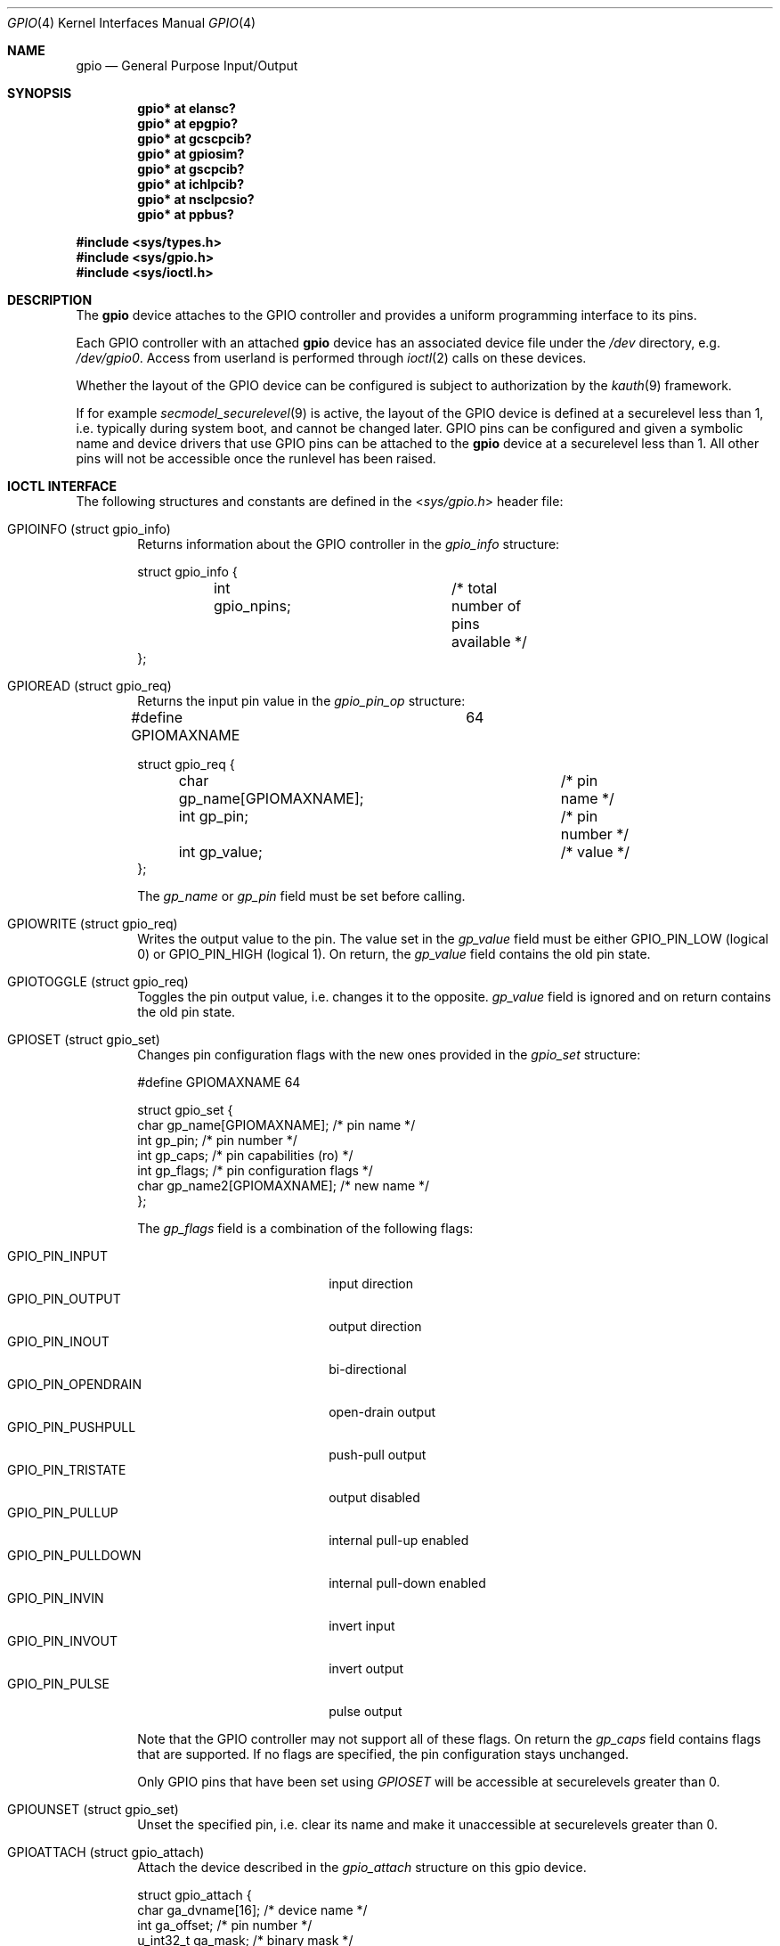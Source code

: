 .\" $NetBSD: gpio.4,v 1.18.2.2 2010/03/22 18:58:32 joerg Exp $
.\"	$OpenBSD: gpio.4,v 1.5 2004/11/23 09:39:29 reyk Exp $
.\"
.\" Copyright (c) 2004 Alexander Yurchenko <grange@openbsd.org>
.\"
.\" Permission to use, copy, modify, and distribute this software for any
.\" purpose with or without fee is hereby granted, provided that the above
.\" copyright notice and this permission notice appear in all copies.
.\"
.\" THE SOFTWARE IS PROVIDED "AS IS" AND THE AUTHOR DISCLAIMS ALL WARRANTIES
.\" WITH REGARD TO THIS SOFTWARE INCLUDING ALL IMPLIED WARRANTIES OF
.\" MERCHANTABILITY AND FITNESS. IN NO EVENT SHALL THE AUTHOR BE LIABLE FOR
.\" ANY SPECIAL, DIRECT, INDIRECT, OR CONSEQUENTIAL DAMAGES OR ANY DAMAGES
.\" WHATSOEVER RESULTING FROM LOSS OF USE, DATA OR PROFITS, WHETHER IN AN
.\" ACTION OF CONTRACT, NEGLIGENCE OR OTHER TORTIOUS ACTION, ARISING OUT OF
.\" OR IN CONNECTION WITH THE USE OR PERFORMANCE OF THIS SOFTWARE.
.\"
.Dd September 27, 2009
.Dt GPIO 4
.Os
.Sh NAME
.Nm gpio
.Nd General Purpose Input/Output
.Sh SYNOPSIS
.Cd "gpio* at elansc?"
.Cd "gpio* at epgpio?"
.Cd "gpio* at gcscpcib?"
.Cd "gpio* at gpiosim?"
.Cd "gpio* at gscpcib?"
.Cd "gpio* at ichlpcib?"
.Cd "gpio* at nsclpcsio?"
.Cd "gpio* at ppbus?"
.Pp
.In sys/types.h
.In sys/gpio.h
.In sys/ioctl.h
.Sh DESCRIPTION
The
.Nm
device attaches to the
.Tn GPIO
controller and provides a uniform programming interface to its pins.
.Pp
Each
.Tn GPIO
controller with an attached
.Nm
device has an associated device file under the
.Pa /dev
directory, e.g.\&
.Pa /dev/gpio0 .
Access from userland is performed through
.Xr ioctl 2
calls on these devices.
.Pp
Whether the layout of the GPIO device can be configured is subject to
authorization by the
.Xr kauth 9
framework.
.Pp
If for example
.Xr secmodel_securelevel 9
is active, the layout of the GPIO device is defined at a securelevel
less than 1, i.e. typically during system boot, and cannot be changed later.
GPIO pins can be configured and given a symbolic name and device drivers
that use GPIO pins can be attached to the
.Nm
device at a securelevel less than 1.
All other pins will not be accessible once the runlevel has been raised.
.Sh IOCTL INTERFACE
The following structures and constants are defined in the
.In sys/gpio.h
header file:
.Pp
.Bl -tag -width XXXX -compact
.It Dv GPIOINFO (struct gpio_info)
Returns information about the
.Tn GPIO
controller in the
.Fa gpio_info
structure:
.Bd -literal
struct gpio_info {
	int gpio_npins;		/* total number of pins available */
};
.Ed
.Pp
.It Dv GPIOREAD (struct gpio_req)
Returns the input pin value in the
.Fa gpio_pin_op
structure:
.Bd -literal
#define GPIOMAXNAME		64

struct gpio_req {
	char gp_name[GPIOMAXNAME];	/* pin name */
	int gp_pin;			/* pin number */
	int gp_value;			/* value */
};
.Ed
.Pp
The
.Fa gp_name
or
.Fa gp_pin
field must be set before calling.
.Pp
.It Dv GPIOWRITE (struct gpio_req)
Writes the output value to the pin.
The value set in the
.Fa gp_value
field must be either
.Dv GPIO_PIN_LOW
(logical 0) or
.Dv GPIO_PIN_HIGH
(logical 1).
On return, the
.Fa gp_value
field contains the old pin state.
.Pp
.It Dv GPIOTOGGLE (struct gpio_req)
Toggles the pin output value, i.e. changes it to the opposite.
.Fa gp_value
field is ignored and on return contains the old pin state.
.Pp
.It Dv GPIOSET (struct gpio_set)
Changes pin configuration flags with the new ones provided in the
.Fa gpio_set
structure:
.Bd -literal
#define GPIOMAXNAME          64

struct gpio_set {
        char gp_name[GPIOMAXNAME];   /* pin name */
        int gp_pin;                     /* pin number */
        int gp_caps;                    /* pin capabilities (ro) */
        int gp_flags;                   /* pin configuration flags */
        char gp_name2[GPIOMAXNAME];  /* new name */
};
.Ed
.Pp
The
.Fa gp_flags
field is a combination of the following flags:
.Pp
.Bl -tag -width GPIO_PIN_OPENDRAIN -compact
.It Dv GPIO_PIN_INPUT
input direction
.It Dv GPIO_PIN_OUTPUT
output direction
.It Dv GPIO_PIN_INOUT
bi-directional
.It Dv GPIO_PIN_OPENDRAIN
open-drain output
.It Dv GPIO_PIN_PUSHPULL
push-pull output
.It Dv GPIO_PIN_TRISTATE
output disabled
.It Dv GPIO_PIN_PULLUP
internal pull-up enabled
.It Dv GPIO_PIN_PULLDOWN
internal pull-down enabled
.It Dv GPIO_PIN_INVIN
invert input
.It Dv GPIO_PIN_INVOUT
invert output
.It Dv GPIO_PIN_PULSE
pulse output
.El
.Pp
Note that the GPIO controller
may not support all of these flags.
On return the
.Fa gp_caps
field contains flags that are supported.
If no flags are specified, the pin configuration stays unchanged.
.Pp
Only GPIO pins that have been set using
.Ar GPIOSET
will be accessible at securelevels greater than 0.
.Pp
.It Dv GPIOUNSET (struct gpio_set)
Unset the specified pin, i.e. clear its name and make it unaccessible
at securelevels greater than 0.
.Pp
.It Dv GPIOATTACH (struct gpio_attach)
Attach the device described in the
.Fa gpio_attach
structure on this gpio device.
.Bd -literal
struct gpio_attach {
        char ga_dvname[16];     /* device name */
        int ga_offset;          /* pin number */
        u_int32_t ga_mask;      /* binary mask */
};
.Ed
.Pp
.It Dv GPIODETACH (struct gpio_attach)
Detach a device from this gpio device that was previously attached using the
.Dv GPIOATTACH
.Xr ioctl 2 .
The
.Fa ga_offset
and
.Fa ga_mask
fields of the
.Fa gpio_attach
structure are ignored.
.El
.Sh FILES
.Bl -tag -width "/dev/gpiou" -compact
.It /dev/gpio Ns Ar u
GPIO device unit
.Ar u
file.
.El
.Sh SEE ALSO
.Xr ioctl 2 ,
.Xr gpioctl 8
.Sh HISTORY
The
.Nm
device first appeared in
.Ox 3.6
and
.Nx 4.0 .
.Sh AUTHORS
.An -nosplit
The
.Nm
driver was written by
.An Alexander Yurchenko Aq grange@openbsd.org .
.Nm
and was ported to
.Nx
by
.An Jared D. McNeill Aq jmcneill@NetBSD.org .
Runtime device attachment was added by
.An Marc Balmer Aq marc@msys.ch .
.Sh BUGS
Event capabilities are not supported.
